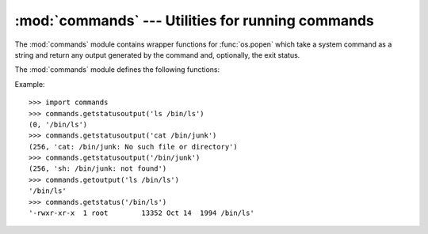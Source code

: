 
:mod:`commands` --- Utilities for running commands
==================================================

.. module:: commands
   :platform: Unix
   :synopsis: Utility functions for running external commands.
.. sectionauthor:: Sue Williams <sbw@provis.com>


The :mod:`commands` module contains wrapper functions for :func:`os.popen` which
take a system command as a string and return any output generated by the command
and, optionally, the exit status.

The :mod:`commands` module defines the following functions:


.. function:: getstatusoutput(cmd)

   Execute the string *cmd* in a shell with :func:`os.popen` and return a 2-tuple
   ``(status, output)``.  *cmd* is actually run as ``{ cmd ; } 2>&1``, so that the
   returned output will contain output or error messages. A trailing newline is
   stripped from the output. The exit status for the command can be interpreted
   according to the rules for the C function :cfunc:`wait`.


.. function:: getoutput(cmd)

   Like :func:`getstatusoutput`, except the exit status is ignored and the return
   value is a string containing the command's output.


.. function:: getstatus(file)

   Return the output of ``ls -ld file`` as a string.  This function uses the
   :func:`getoutput` function, and properly escapes backslashes and dollar signs in
   the argument.

Example::

   >>> import commands
   >>> commands.getstatusoutput('ls /bin/ls')
   (0, '/bin/ls')
   >>> commands.getstatusoutput('cat /bin/junk')
   (256, 'cat: /bin/junk: No such file or directory')
   >>> commands.getstatusoutput('/bin/junk')
   (256, 'sh: /bin/junk: not found')
   >>> commands.getoutput('ls /bin/ls')
   '/bin/ls'
   >>> commands.getstatus('/bin/ls')
   '-rwxr-xr-x  1 root        13352 Oct 14  1994 /bin/ls'

